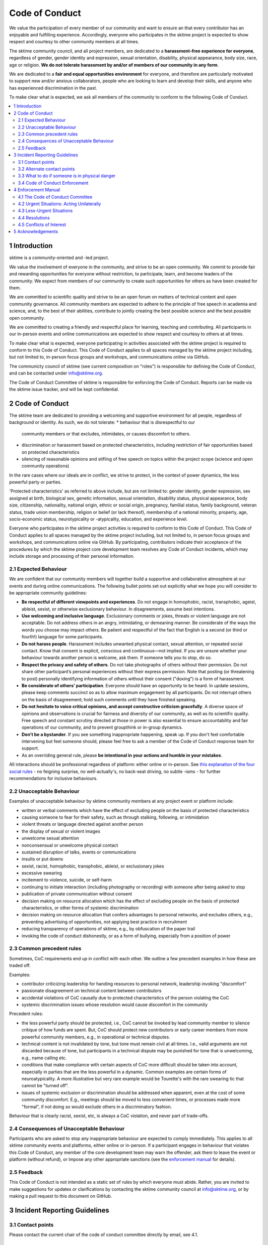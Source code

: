 .. _code_of_conduct:

Code of Conduct
===============

We value the participation of every member of our community and want to
ensure an that every contributor has an enjoyable and fulfilling
experience. Accordingly, everyone who participates in the sktime project
is expected to show respect and courtesy to other community members at
all times.

The sktime community council, and all project members,
are dedicated to a **harassment-free experience for
everyone**, regardless of gender, gender identity and expression,
sexual orientation, disability, physical appearance, body size, race,
age or religion. **We do not tolerate harassment by and/or of members of
our community in any form**.

We are dedicated to a **fair and equal opportunities environment** for everyone,
and therefore are particularly motivated to support new and/or anxious
collaborators, people who are looking to learn and develop their skills,
and anyone who has experienced discrimination in the past.

To make clear what is expected, we ask all members of the community to
conform to the following Code of Conduct.

.. contents:: :local:

1 Introduction
--------------

sktime is a community-oriented and -led project.

We value the involvement of everyone in the community, and strive to be an open
community. We commit to provide fair and rewarding opportunities for everyone without
restriction, to participate, learn, and become leaders of the community. We expect from
members of our community to create such opportunities for others as have been created
for them.

We are committed to scientific quality and strive to be an open forum on matters
of technical content and open community governance. All community members are expected
to adhere to the principle of free speech in academia and science, and, to the best
of their abilities, contribute to jointly creating
the best possible science and the best possible open community.

We are committed to creating a friendly and respectful place for learning,
teaching and contributing. All participants in our in-person events and online
communications are expected to show respect and courtesy to others at all times.

To make clear what is expected, everyone participating in activities
associated with the sktime project is required to conform to this Code
of Conduct. This Code of Conduct applies to all spaces managed by the
sktime project including, but not limited to, in-person focus groups and
workshops, and communications online via GitHub.

The communicty council of sktime (see current composition on "roles")
is responsible for defining the Code of Conduct,
and can be contacted under info@sktime.org.

The Code of Conduct Committee of sktime is responsible for enforcing the Code of Conduct.
Reports can be made via the sktime issue tracker, and will be kept confidential.

2 Code of Conduct
-----------------

The sktime team are dedicated to providing a welcoming and supportive
environment for all people, regardless of background or identity. As
such, we do not tolerate:
* behaviour that is disrespectful to our
  community members or that excludes, intimidates, or causes discomfort to others.
* discrimination or harassment based on protected characteristics, including
  restriction of fair opportunities based on protected characteristics
* silencing of reasonable opinions and stifling of free speech on topics within
  the project scope (science and open community operations)

In the rare cases where our ideals are in conflict, we strive to protect,
in the context of power dynamics, the less powerful party or parties.

'Protected characteristics' as referred to above include, but are not limited to:
gender identity, gender expression, sex assigned at birth, biological sex,
genetic information, sexual orientation, disability status, physical appearance,
body size, citizenship, nationality, national origin, ethnic or social origin, pregnancy,
familial status, family background, veteran status, trade union membership,
religion or belief (or lack thereof), membership of a national minority, property, age,
socio-economic status, neurotypicality or -atypicality, education, and experience level.

Everyone who participates in the sktime project activities is required
to conform to this Code of Conduct. This Code of Conduct applies to all
spaces managed by the sktime project including, but not limited to, in
person focus groups and workshops, and communications online via GitHub.
By participating, contributors indicate their acceptance of the
procedures by which the sktime project core development team resolves
any Code of Conduct incidents, which may include storage and processing
of their personal information.

2.1 Expected Behaviour
~~~~~~~~~~~~~~~~~~~~~~

We are confident that our community members will together build a
supportive and collaborative atmosphere at our events and during online
communications. The following bullet points set out explicitly what we
hope you will consider to be appropriate community guidelines:

-  **Be respectful of different viewpoints and experiences**. Do not
   engage in homophobic, racist, transphobic, ageist, ableist, sexist,
   or otherwise exclusionary behaviour.
   In disagreements, assume best intentions.
-  **Use welcoming and inclusive language**. Exclusionary comments or
   jokes, threats or violent language are not acceptable. Do not address
   others in an angry, intimidating, or demeaning manner. Be considerate
   of the ways the words you choose may impact others. Be patient and
   respectful of the fact that English is a second (or third or fourth!)
   language for some participants.
-  **Do not harass people**. Harassment includes unwanted physical
   contact, sexual attention, or repeated social contact. Know that
   consent is explicit, conscious and continuous—not implied. If you are
   unsure whether your behaviour towards another person is welcome, ask
   them. If someone tells you to stop, do so.
-  **Respect the privacy and safety of others**. Do not take photographs
   of others without their permission. Do not share other participant’s
   personal experiences without their express permission. Note that
   posting (or threatening to post) personally identifying information
   of others without their consent ("doxing") is a form of harassment.
-  **Be considerate of others’ participation**. Everyone should have an
   opportunity to be heard. In update sessions, please keep comments
   succinct so as to allow maximum engagement by all participants. Do
   not interrupt others on the basis of disagreement; hold such comments
   until they have finished speaking.
-  **Do not hesitate to voice critical opinions, and accept constructive
   criticism gracefully**. A diverse space of opinions and observations is
   crucial for fairness and diversity of our community, as well as its scientific quality.
   Free speech and constant scrutiny directed at those in power is also essential to ensure
   accountability and fair operations of our community, and to prevent groupthink or in-group dynamics.
-  **Don’t be a bystander**. If you see something inappropriate
   happening, speak up. If you don't feel comfortable intervening but
   feel someone should, please feel free to ask a member of the Code of
   Conduct response team for support.
-  As an overriding general rule, please **be intentional in your
   actions and humble in your mistakes**.

All interactions should be professional regardless of platform: either
online or in-person. See `this explanation of the four social
rules <https://www.recurse.com/manual#sub-sec-social-rules>`__ - no
feigning surprise, no well-actually's, no back-seat driving, no subtle
-isms - for further recommendations for inclusive behaviours.

2.2 Unacceptable Behaviour
~~~~~~~~~~~~~~~~~~~~~~~~~~

Examples of unacceptable behaviour by sktime community members at any
project event or platform include:

-  written or verbal comments which have the effect of excluding people
   on the basis of protected characteristics
-  causing someone to fear for their safety, such as through stalking,
   following, or intimidation
-  violent threats or language directed against another person
-  the display of sexual or violent images
-  unwelcome sexual attention
-  nonconsensual or unwelcome physical contact
-  sustained disruption of talks, events or communications
-  insults or put downs
-  sexist, racist, homophobic, transphobic, ableist, or exclusionary jokes
-  excessive swearing
-  incitement to violence, suicide, or self-harm
-  continuing to initiate interaction (including photography or
   recording) with someone after being asked to stop
-  publication of private communication without consent
-  decision making on resource allocation which has the effect of excluding people
   on the basis of protected characteristics, or other forms of systemic discrimination
-  decision making on resource allocation that confers advantages to personal networks,
   and excludes others, e.g., preventing advertising of opportunities, not applying best practice in recruitment
-  reducing transparency of operations of sktime, e.g., by obfuscation of the paper trail
-  invoking the code of conduct dishonestly, or as a form of bullying,
   especially from a position of power

2.3 Common precedent rules
~~~~~~~~~~~~~~~~~~~~~~~~~~

Sometimes, CoC requirements end up in conflict with each other.
We outline a few precedent examples in how these are traded off.

Examples:

* contributor criticizing leadership for handing resources to personal network, leadership invoking "discomfort"
* passionate disagreement on technical content between contributors
* accidental violations of CoC causally due to protected characteristics of the person violating the CoC
* systemic discrimination issues whose resolution would cause discomfort in the community

Precedent rules:

* the less powerful party should be protected, i.e., CoC cannot be invoked by lead community member to silence critique of how funds are spent.
  But, CoC should protect new contributors or early career members from more powerful community members, e.g., in operational or technical disputes.
* technical content is not invalidated by tone, but tone must remain civil at all times.
  I.e., valid arguments are not discarded because of tone, but participants in a technical
  dispute may be punished for tone that is unwelcoming, e.g., name calling etc.
* conditions that make compliance with certain aspects of CoC more difficult should be taken into account,
  especially in parties that are the less powerful in a dynamic. Common examples are certain forms of neuroatypicality.
  A more illustrative but very rare example would be Tourette's with the rare swearing tic that cannot be "turned off".
* issues of systemic exclusion or discrimination should be addressed when apparent, even at the cost of some community discomfort.
  E.g., meetings should be moved to less convenient times, or processes made more "formal",
  if not doing so would exclude others in a discriminatory fashion.

Behaviour that is clearly racist, sexist, etc, is always a CoC violation, and never part of trade-offs.

2.4 Consequences of Unacceptable Behaviour
~~~~~~~~~~~~~~~~~~~~~~~~~~~~~~~~~~~~~~~~~~

Participants who are asked to stop any inappropriate behaviour are
expected to comply immediately. This applies to all sktime community
events and platforms, either online or in-person. If a participant
engages in behaviour that violates this Code of Conduct, any member of
the core development team may warn the offender, ask them to leave the
event or platform (without refund), or impose any other appropriate
sanctions (see the `enforcement manual <#enforcement-manual>`__ for
details).

2.5 Feedback
~~~~~~~~~~~~

This Code of Conduct is not intended as a static set of rules by which
everyone must abide. Rather, you are invited to make suggestions for
updates or clarifications by contacting the sktime community council at
info@sktime.org, or by making a pull request to this document on
GitHub.

3 Incident Reporting Guidelines
-------------------------------

3.1 Contact points
~~~~~~~~~~~~~~~~~~

Please contact the current chair of the code of conduct committee directly by email, see 4.1.

3.2 Alternate contact points
~~~~~~~~~~~~~~~~~~~~~~~~~~~~

In case of conflict of interest of sktime CoC committee members, you can report
through the [NumFOCUS CoC process](https://numfocus.org/code-of-conduct),
or, in case of events, to the organisation at which the event is taking place (e.g., a university).

3.3 What to do if someone is in physical danger
~~~~~~~~~~~~~~~~~~~~~~~~~~~~~~~~~~~~~~~~~~~~~~~

If you believe someone is in physical danger, please contact the
appropriate emergency responders.

3.4 Code of Conduct Enforcement
~~~~~~~~~~~~~~~~~~~~~~~~~~~~~~~

We believe it is important to have an actionable plan before something
happens. We therefore have a detailed enforcement policy which is
available in the Enforcement Manual below.

4 Enforcement Manual
--------------------

This is the enforcement manual followed by the sktime project research
team. It's used when we respond to an issue to make sure we're
consistent and fair. Enforcement of the Code of Conduct should be
respectful and not include any harassing behaviours.

4.1 The Code of Conduct Committee
~~~~~~~~~~~~~~~~~~~~~~~~~~~~~~~~~

The sktime Code of Conduct committee currently consists of:

Dr Franz Király (f.kiraly@ucl.ac.uk)

We encourage community members to step up to become a member of the committee.

You can use the NumFOCUS CoC reporting process as an alternative entry point
for reporting, see 3.2.

4.2 Urgent Situations: Acting Unilaterally
~~~~~~~~~~~~~~~~~~~~~~~~~~~~~~~~~~~~~~~~~~

If the incident involves physical danger, or involves a threat to
anyone's safety (e.g. threats of violence), any member of the community
may -- and should -- act unilaterally to protect the safety of any
community member. This can include contacting law enforcement (or other
local personnel) and speaking on behalf of the sktime team.

If the act is ongoing, any community member may act immediately, before
reaching consensus, to diffuse the situation. In ongoing situations, any
member may at their discretion employ any of the tools available in this
enforcement manual, including bans and blocks online, or removal from a
physical space.

In situations where an individual community member acts unilaterally,
they must inform the sktime community council via info@sktime.org
as soon as possible, and report their actions for review within 24 hours.

4.3 Less-Urgent Situations
~~~~~~~~~~~~~~~~~~~~~~~~~~

Upon receiving a report of an incident, the Code of Conduct committee
will review the incident and determine, to the best of her ability:

-  whether this is an ongoing situation
-  whether there is a threat to anyone's physical safety
-  what happened
-  whether this event constitutes a Code of Conduct violation
-  who, if anyone, was the bad actor

This information will be collected either in person or in writing. The
Code of Conduct committee will provide a written summary of the
information surrounding the incident. All participants will be
anonymised in the summary report, referred to as "Community Member 1",
"Community Member 2", or "Research Team Member 1". The "de-anonymising
key" will be kept in a separate file and only accessed to link repeated
reports against the same person over time.

The Code of Conduct committee will aim to have a resolution agreed upon
within one week. In the event that a resolution can't be determined in
that time, a member of the Code of Conduct committee will respond to the
reporter(s) with an update and projected timeline for resolution.

4.4 Resolutions
~~~~~~~~~~~~~~~

The Code of Conduct committee will seek to agree on a resolution by
consensus of all members investigating the report in question. If the
committee cannot reach consensus and deadlocks for over a week, Dr Franz
Király, as currently longest serving committee member, will break the tie.

Possible responses may include:

-  A mediated conversation or agreement between the impacted community
   members.
-  A request for a verbal or written apology, public or private, from a
   community member.
-  A public announcement clarifying community responsibilities under the
   Code of Conduct.
-  Nothing, if the issue reported is not a violation or outside of the
   scope of this Code of Conduct.
-  A private in-person conversation between a member of the research
   team and the individual(s) involved. In this case, the person who has
   the conversation will provide a written summary for record keeping.
-  A private written reprimand from a member of the research team to the
   individual(s) involved. In this case, the research team member will
   deliver that reprimand to the individual(s) over email, cc'ing Dr
   Franz Király for record keeping.
-  A public announcement of an incident, ideally in the same venue that
   the violation occurred (i.e. on the listserv for a listserv
   violation; GitHub for a GitHub violation, etc.). The committee may
   choose to publish this message elsewhere for posterity.
-  An imposed "time out" from online spaces. Dr Franz Király will
   communicate this "time out" to the individual(s) involved.
-  A permanent or temporary ban from some or all sktime project spaces
   (GitHub, in-person events etc). The research team will maintain
   records of all such bans so that they may be reviewed in the future,
   extended to a Code of Conduct safety team as it is built, or
   otherwise maintained. If a member of the community is removed from an
   event they will not be reimbursed for any part of the event that they
   miss.

Once a resolution is agreed upon, but before it is enacted, a member of
the Code of Conduct committee will contact the original reporter and any
other affected parties and explain the proposed resolution. The Code of
Conduct committee member will ask if this resolution is acceptable, and
must note feedback for the record. However, the Code of Conduct
committee is not required to act on this feedback.

4.5 Conflicts of Interest
~~~~~~~~~~~~~~~~~~~~~~~~~

In case of conflict of interest of sktime CoC committee members, you can report
through the [NumFOCUS CoC process](https://numfocus.org/code-of-conduct),
or, in case of events, to the organisation at which the event is taking place (e.g., a university).

5 Acknowledgements
------------------

This code is adapted from the `The Turing
Way <https://github.com/alan-turing-institute/the-turing-way>`__ project
with Dr Kirstie Whitaker as lead investigator and based on the
`Carpentries Code of
Conduct <https://docs.carpentries.org/topic_folders/policies/code-of-conduct.html>`__
with sections from the `Alan Turing Institute Data Study Group Code of
Conduct <https://docs.google.com/document/d/1iv2cizNPUwtEhHqaezAzjIoKkaIX02f7XbYmFMXDTGY/edit>`__.
All are used under the creative commons attribution license.

The Carpentries Code of Conduct was adapted from guidelines written by
the `Django
Project <https://www.djangoproject.com/conduct/enforcement-manual/>`__,
which was itself based on the `Ada Initiative
template <http://geekfeminism.wikia.com/wiki/Conference_anti-harassment/Responding_to_reports>`__
and the `PyCon 2013 Procedure for Handling Harassment
Incidents <https://us.pycon.org/2013/about/code-of-conduct/harassment-incidents/>`__.
Contributors to the Carpentries Code of Conduct were: Adam Obeng,
Aleksandra Pawlik, Bill Mills, Carol Willing, Erin Becker, Hilmar Lapp,
Kara Woo, Karin Lagesen, Pauline Barmby, Sheila Miguez, Simon Waldman,
Tracy Teal.

The Turing Institute Data Study Group Code of Conduct was heavily
adapted from the `Citizen Lab Summer Institute 2017 Code of
Conduct <https://citizenlab.ca/summerinstitute/codeofconduct.html>`__
and used under a CC BY 2.5 CA license. Citizen Lab based their Code of
Conduct on the `xvzf Code of Conduct <http://xvzf.io/>`__, the
`Contributor Covenant <http://contributor-covenant.org/>`__, the `Django
Code of Conduct and Reporting
Guide <https://www.djangoproject.com/conduct/>`__ and we are also
grateful for `this guidance from Ada
Initiative <http://geekfeminism.wikia.com/wiki/Conference_anti-harassment/Responding_to_reports>`__.

We really appreciate the work that all of the communities linked above
have put into creating such a well considered process.

This Code of Conduct is licensed under a `Creative Commons Attribution
4.0 International <https://creativecommons.org/licenses/by/4.0/>`__ (CC
BY 4.0 CA) license which means you are free to share and adapt the work
so long as the attribution to `The Turing
Way <https://github.com/alan-turing-institute/the-turing-way>`__ project
with Dr Kirstie Whitaker as the principal investigator is retained,
along with the attribution to the Carpentries, The Alan Turing Institute
Data Study Group organising team, Citizen Lab and the other resources.
